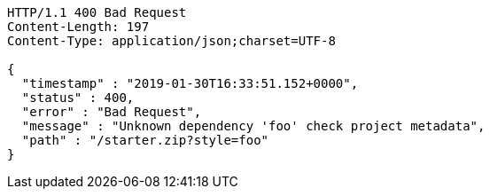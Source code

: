 [source,http,options="nowrap"]
----
HTTP/1.1 400 Bad Request
Content-Length: 197
Content-Type: application/json;charset=UTF-8

{
  "timestamp" : "2019-01-30T16:33:51.152+0000",
  "status" : 400,
  "error" : "Bad Request",
  "message" : "Unknown dependency 'foo' check project metadata",
  "path" : "/starter.zip?style=foo"
}
----
